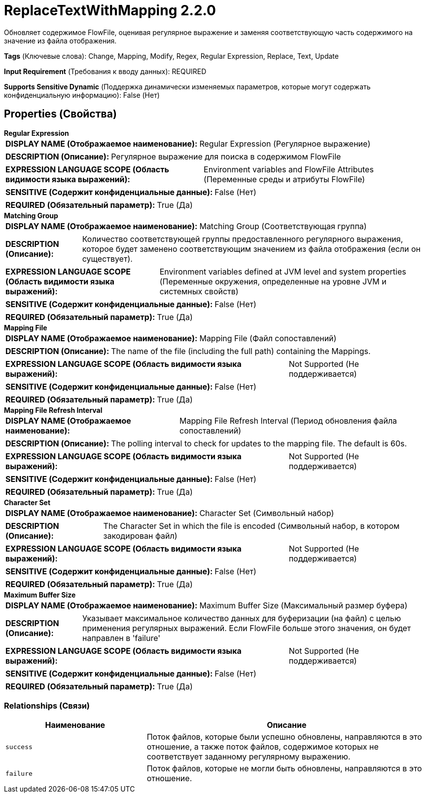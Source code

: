 = ReplaceTextWithMapping 2.2.0

Обновляет содержимое FlowFile, оценивая регулярное выражение и заменяя соответствующую часть содержимого на значение из файла отображения.

[horizontal]
*Tags* (Ключевые слова):
Change, Mapping, Modify, Regex, Regular Expression, Replace, Text, Update
[horizontal]
*Input Requirement* (Требования к вводу данных):
REQUIRED
[horizontal]
*Supports Sensitive Dynamic* (Поддержка динамически изменяемых параметров, которые могут содержать конфиденциальную информацию):
 False (Нет) 



== Properties (Свойства)


.*Regular Expression*
************************************************
[horizontal]
*DISPLAY NAME (Отображаемое наименование):*:: Regular Expression (Регулярное выражение)

[horizontal]
*DESCRIPTION (Описание):*:: Регулярное выражение для поиска в содержимом FlowFile


[horizontal]
*EXPRESSION LANGUAGE SCOPE (Область видимости языка выражений):*:: Environment variables and FlowFile Attributes (Переменные среды и атрибуты FlowFile)
[horizontal]
*SENSITIVE (Содержит конфиденциальные данные):*::  False (Нет) 

[horizontal]
*REQUIRED (Обязательный параметр):*::  True (Да) 
************************************************
.*Matching Group*
************************************************
[horizontal]
*DISPLAY NAME (Отображаемое наименование):*:: Matching Group (Соответствующая группа)

[horizontal]
*DESCRIPTION (Описание):*:: Количество соответствующей группы предоставленного регулярного выражения, которое будет заменено соответствующим значением из файла отображения (если он существует).


[horizontal]
*EXPRESSION LANGUAGE SCOPE (Область видимости языка выражений):*:: Environment variables defined at JVM level and system properties (Переменные окружения, определенные на уровне JVM и системных свойств)
[horizontal]
*SENSITIVE (Содержит конфиденциальные данные):*::  False (Нет) 

[horizontal]
*REQUIRED (Обязательный параметр):*::  True (Да) 
************************************************
.*Mapping File*
************************************************
[horizontal]
*DISPLAY NAME (Отображаемое наименование):*:: Mapping File (Файл сопоставлений)

[horizontal]
*DESCRIPTION (Описание):*:: The name of the file (including the full path) containing the Mappings.


[horizontal]
*EXPRESSION LANGUAGE SCOPE (Область видимости языка выражений):*:: Not Supported (Не поддерживается)
[horizontal]
*SENSITIVE (Содержит конфиденциальные данные):*::  False (Нет) 

[horizontal]
*REQUIRED (Обязательный параметр):*::  True (Да) 
************************************************
.*Mapping File Refresh Interval*
************************************************
[horizontal]
*DISPLAY NAME (Отображаемое наименование):*:: Mapping File Refresh Interval (Период обновления файла сопоставлений)

[horizontal]
*DESCRIPTION (Описание):*:: The polling interval to check for updates to the mapping file. The default is 60s.


[horizontal]
*EXPRESSION LANGUAGE SCOPE (Область видимости языка выражений):*:: Not Supported (Не поддерживается)
[horizontal]
*SENSITIVE (Содержит конфиденциальные данные):*::  False (Нет) 

[horizontal]
*REQUIRED (Обязательный параметр):*::  True (Да) 
************************************************
.*Character Set*
************************************************
[horizontal]
*DISPLAY NAME (Отображаемое наименование):*:: Character Set (Символьный набор)

[horizontal]
*DESCRIPTION (Описание):*:: The Character Set in which the file is encoded (Символьный набор, в котором закодирован файл)


[horizontal]
*EXPRESSION LANGUAGE SCOPE (Область видимости языка выражений):*:: Not Supported (Не поддерживается)
[horizontal]
*SENSITIVE (Содержит конфиденциальные данные):*::  False (Нет) 

[horizontal]
*REQUIRED (Обязательный параметр):*::  True (Да) 
************************************************
.*Maximum Buffer Size*
************************************************
[horizontal]
*DISPLAY NAME (Отображаемое наименование):*:: Maximum Buffer Size (Максимальный размер буфера)

[horizontal]
*DESCRIPTION (Описание):*:: Указывает максимальное количество данных для буферизации (на файл) с целью применения регулярных выражений. Если FlowFile больше этого значения, он будет направлен в 'failure'


[horizontal]
*EXPRESSION LANGUAGE SCOPE (Область видимости языка выражений):*:: Not Supported (Не поддерживается)
[horizontal]
*SENSITIVE (Содержит конфиденциальные данные):*::  False (Нет) 

[horizontal]
*REQUIRED (Обязательный параметр):*::  True (Да) 
************************************************










=== Relationships (Связи)

[cols="1a,2a",options="header",]
|===
|Наименование |Описание

|`success`
|Поток файлов, которые были успешно обновлены, направляются в это отношение, а также поток файлов, содержимое которых не соответствует заданному регулярному выражению.

|`failure`
|Поток файлов, которые не могли быть обновлены, направляются в это отношение.

|===












